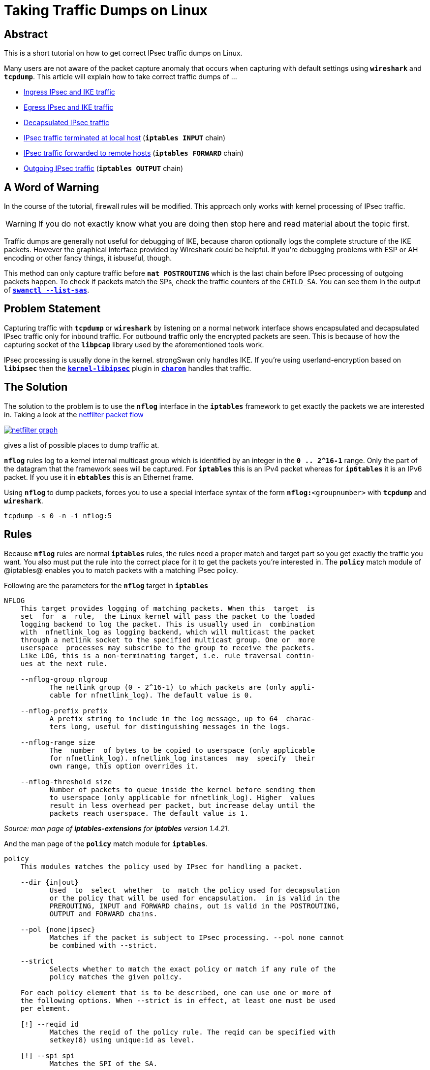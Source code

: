 = Taking Traffic Dumps on Linux

:NETFILTER:    https://commons.wikimedia.org/wiki/File:Netfilter-packet-flow.svg
:NETFILTERIMG: https://upload.wikimedia.org/wikipedia/commons/3/37/Netfilter-packet-flow.svg

== Abstract

This is a short tutorial on how to get correct IPsec traffic dumps on Linux.

Many users are not aware of the packet capture anomaly that occurs when capturing
with default settings using `*wireshark*` and `*tcpdump*`. This article will
explain how to take correct traffic dumps of ...

* xref:#_ingress_ipsec_and_ike_traffic[Ingress IPsec and IKE traffic]

* xref:#_egress_ipsec_and_ike_traffic[Egress IPsec and IKE traffic]

* xref:#_decapsulated_ipsec_traffic[Decapsulated IPsec traffic]

* xref:#_ipsec_traffic_terminated_at_local_host[IPsec traffic terminated at local host]
  (`*iptables INPUT*` chain)

* xref:#_ipsec_traffic_forwarded_to_remote_hosts[IPsec traffic forwarded to remote hosts]
  (`*iptables FORWARD*` chain)

* xref:#_outgoing_ipsec_traffic[Outgoing IPsec traffic]
  (`*iptables OUTPUT*` chain)

== A Word of Warning

In the course of the tutorial, firewall rules will be modified. This approach only
works with kernel processing of IPsec traffic.

WARNING: If you do not exactly know what you are doing then stop here and read
         material about the topic first.

Traffic dumps are generally not useful for debugging of IKE, because charon
optionally logs the complete structure of the IKE packets. However the graphical
interface provided by Wireshark could be helpful. If you're debugging problems with
ESP or AH encoding or other fancy things, it isbuseful, though.

This method can only capture traffic before `*nat POSTROUTING*` which is the last
chain before IPsec processing of outgoing packets happen. To check if packets match
the SPs, check the traffic counters of the `CHILD_SA`. You can see them in the
output of xref:swanctl/swanctlListSas.adoc[`*swanctl --list-sas*`].

== Problem Statement

Capturing traffic with `*tcpdump*` or `*wireshark*` by listening on a normal
network interface shows encapsulated and decapsulated IPsec traffic only for
inbound traffic. For outbound traffic only the encrypted packets are seen.
This is because of how the capturing socket of the `*libpcap*` library used by
the aforementioned tools work.

IPsec processing is usually done in the kernel. strongSwan only handles IKE. If
you're using userland-encryption based on `*libipsec*` then the
xref:plugins/kernel-libipsec.adoc[`*kernel-libipsec*`] plugin in
xref:daemons/charon.adoc[`*charon*`] handles that traffic.

== The Solution

The solution to the problem is to use the `*nflog*` interface in the `*iptables*`
framework to get exactly the packets we are interested in. Taking a look at the
{NETFILTER}[netfilter packet flow]

image::{NETFILTERIMG}[netfilter graph, link=self]


gives a list of possible places to dump traffic at.

`*nflog*` rules log to a kernel internal multicast group which is identified by
an integer in the `*0 .. 2&#94;16-1*` range. Only the part of the datagram that the
framework sees will be captured. For `*iptables*` this is an IPv4 packet whereas
for `*ip6tables*` it is an IPv6 packet. If you use it in `*ebtables*` this is an
Ethernet frame.

Using `*nflog*` to dump packets, forces you to use a special interface syntax
of the form `*nflog:*<groupnumber>` with `*tcpdump*` and `*wireshark*`.

 tcpdump -s 0 -n -i nflog:5

== Rules

Because `*nflog*` rules are normal `*iptables*` rules, the rules need a proper
match and target part so you get exactly the traffic you want. You also must put
the rule into the correct place for it to get the packets you're interested in.
The `*policy*` match module of @iptables@ enables you to match packets with a
matching IPsec policy.

Following are the parameters for the `*nflog*` target in `*iptables*`
----
NFLOG
    This target provides logging of matching packets. When this  target  is
    set  for  a  rule,  the Linux kernel will pass the packet to the loaded
    logging backend to log the packet. This is usually used in  combination
    with  nfnetlink_log as logging backend, which will multicast the packet
    through a netlink socket to the specified multicast group. One or  more
    userspace  processes may subscribe to the group to receive the packets.
    Like LOG, this is a non-terminating target, i.e. rule traversal contin‐
    ues at the next rule.

    --nflog-group nlgroup
           The netlink group (0 - 2^16-1) to which packets are (only appli‐
           cable for nfnetlink_log). The default value is 0.

    --nflog-prefix prefix
           A prefix string to include in the log message, up to 64  charac‐
           ters long, useful for distinguishing messages in the logs.

    --nflog-range size
           The  number  of bytes to be copied to userspace (only applicable
           for nfnetlink_log). nfnetlink_log instances  may  specify  their
           own range, this option overrides it.

    --nflog-threshold size
           Number of packets to queue inside the kernel before sending them
           to userspace (only applicable for nfnetlink_log). Higher  values
           result in less overhead per packet, but increase delay until the
           packets reach userspace. The default value is 1.
----
_Source: man page of *iptables-extensions* for *iptables* version 1.4.21._

And the man page of the `*policy*` match module for `*iptables*`.
----
policy
    This modules matches the policy used by IPsec for handling a packet.

    --dir {in|out}
           Used  to  select  whether  to  match the policy used for decapsulation
           or the policy that will be used for encapsulation.  in is valid in the
           PREROUTING, INPUT and FORWARD chains, out is valid in the POSTROUTING,
           OUTPUT and FORWARD chains.

    --pol {none|ipsec}
           Matches if the packet is subject to IPsec processing. --pol none cannot
           be combined with --strict.

    --strict
           Selects whether to match the exact policy or match if any rule of the
           policy matches the given policy.

    For each policy element that is to be described, one can use one or more of
    the following options. When --strict is in effect, at least one must be used
    per element.

    [!] --reqid id
           Matches the reqid of the policy rule. The reqid can be specified with
           setkey(8) using unique:id as level.

    [!] --spi spi
           Matches the SPI of the SA.

    [!] --proto {ah|esp|ipcomp}
           Matches the encapsulation protocol.

    [!] --mode {tunnel|transport}
           Matches the encapsulation mode.

    [!] --tunnel-src addr[/mask]
           Matches the source end-point address of a tunnel mode SA. Only valid
           with --mode tunnel.

    [!] --tunnel-dst addr[/mask]
           Matches the destination end-point address of a tunnel mode SA. Only
           valid with --mode tunnel.

    --next Start the next element in the policy specification. Can only be used
           with --strict.
----
_Source: manpage of *iptables-extensions* for *iptables* version 1.4.21._

== Examples

The following rules use `*nflog*` group `*5*`. Adjust the value for whatever group
you're using.

=== Ingress IPsec and IKE Traffic

----
iptables -t raw -I PREROUTING -p esp -j NFLOG --nflog-group 5
iptables -t raw -I PREROUTING -p ah -j NFLOG --nflog-group 5
iptables -t raw -I PREROUTING -p udp -m multiport --dports 500,4500 -j NFLOG --nflog-group 5
----

=== Egress IPsec and IKE Traffic

----
iptables -t raw -I OUTPUT -p esp -j NFLOG --nflog-group 5
iptables -t raw -I OUTPUT -p ah -j NFLOG --nflog-group 5
iptables -t raw -I OUTPUT -p udp -m multiport --dports 500,4500 -j NFLOG --nflog-group 5
----

=== Decapsulated IPsec Traffic

----
iptables -t mangle -I PREROUTING -m policy --pol ipsec --dir in -j NFLOG --nflog-group 5
iptables -t mangle -I POSTROUTING -m policy --pol ipsec --dir out -j NFLOG --nflog-group 5
----

=== IPsec Traffic Terminated at Local Host

----
iptables -t filter -I INPUT -m addrtype --dst-type LOCAL -m policy --pol ipsec --dir in -j NFLOG --nflog-group 5
----

=== IPsec Traffic Forwarded to Remote Hosts

----
iptables -t filter -I FORWARD -m addrtype ! --dst-type LOCAL -m policy --pol ipsec --dir in -j NFLOG --nflog-group 5
----

=== Outgoing IPsec Traffic

----
iptables -t filter -I OUTPUT -m policy --pol ipsec --dir out -j NFLOG --nflog-group 5
----

=== Getting the traffic

----
tcpdump -s 0 -n -i nflog:5
----

Alternatively use Wireshark. The `*nflog*` group appears in the interface list.

== Special Case: libipsec

If you're using xref:plugins/kernel-libipsec.adoc[`*libipsec*`] then simply make
`*tcpdump*` listen on the `*tun*` interface to get decapsulated traffic.
If you want IKE and the IPsec traffic, just listen on the interface that is used
to communicate with the peers.

== Decrypting IKE/ESP Traffic in Wireshark

It is possible to configure encryption and authenticaton keys in Wireshark in
order to decrypt and verify IKE and ESP traffic. However, it depends on the
Wireshark version how well this works. For instance, to decrypt ISAKMP (IKEv1)
traffic only 3DES was supported until 1.12.0, which added support for AES.
Similarly, versions before 1.10.9 only supported ISAKMP with PSK authentication.

The IKE encryption and authentication keys can be extracted from the log if the
xref:config/logging.adoc[log level] is increased to `*4*` for the `*ike*` subsystem.
When using IKEv1 look for `*SKEYID*` or `*Ka*` to get the final encryption key
whereas with IKEv2 look for `*Sk*`. The ESP keys are logged on level `*4*` in the
`*chd*` subsystem but can also be extracted via `*ip xfrm state*`.

Starting with strongSwan version 5.6.2, the `*save-keys*` plugin for `*libcharon*`
can be used to automatically store IKE and ESP keys in a file in Wireshark format.
This key file can then be loaded by Wireshark to decrypt the captured IKE and ESP
packets.

To debug IKEv2 it is also possible to use `*NULL*` encryption via the `*openssl*`
plugin.
